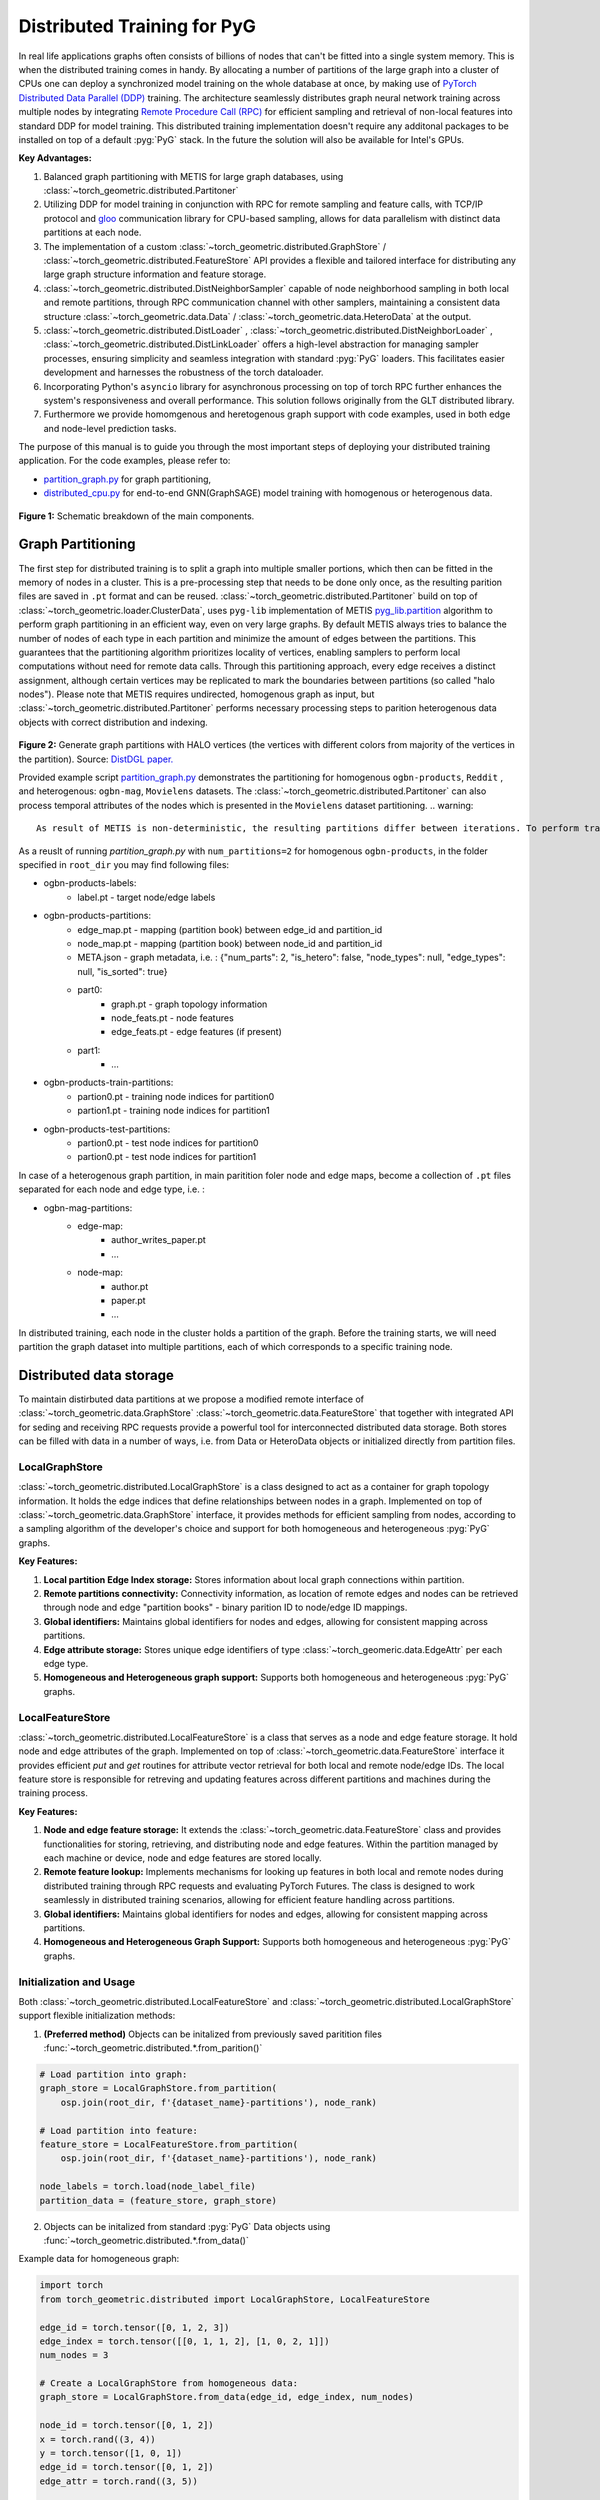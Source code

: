 ==============================
Distributed Training for PyG
==============================

In real life applications graphs often consists of billions of nodes that can't be fitted into a single system memory. This is when the distributed training comes in handy. By allocating a number of partitions of the large graph into a cluster of CPUs one can deploy a synchronized model training on the whole database at once, by making use of `PyTorch Distributed Data Parallel (DDP) <https://pytorch.org/docs/stable/notes/ddp.html>`_ training. The architecture seamlessly distributes graph neural network training across multiple nodes by integrating `Remote Procedure Call (RPC) <https://pytorch.org/docs/stable/rpc.html>`_ for efficient sampling and retrieval of non-local features into standard DDP for model training. This distributed training implementation doesn't require any additonal packages to be installed on top of a default  :pyg:`PyG` stack. In the future the solution will also be available for Intel's GPUs.

**Key Advantages:**

#. Balanced graph partitioning with METIS for large graph databases, using :class:`~torch_geometric.distributed.Partitoner`
#. Utilizing DDP for model training in conjunction with RPC for remote sampling and feature calls, with TCP/IP protocol and `gloo <https://github.com/facebookincubator/gloo>`_ communication library for CPU-based sampling, allows for data parallelism with distinct data partitions at each node.
#. The implementation of a custom :class:`~torch_geometric.distributed.GraphStore` / :class:`~torch_geometric.distributed.FeatureStore` API provides a flexible and tailored interface for distributing any large graph structure information and feature storage.
#. :class:`~torch_geometric.distributed.DistNeighborSampler` capable of node neighborhood sampling in both local and remote partitions, through RPC communication channel with other samplers, maintaining a consistent data structure :class:`~torch_geometric.data.Data` / :class:`~torch_geometric.data.HeteroData` at the output.
#. :class:`~torch_geometric.distributed.DistLoader` , :class:`~torch_geometric.distributed.DistNeighborLoader` , :class:`~torch_geometric.distributed.DistLinkLoader` offers a high-level abstraction for managing sampler processes, ensuring simplicity and seamless integration with standard  :pyg:`PyG` loaders. This facilitates easier development and harnesses the robustness of the torch dataloader.
#. Incorporating Python's ``asyncio`` library for asynchronous processing on top of torch RPC further enhances the system's responsiveness and overall performance. This solution follows originally from the GLT distributed library.
#. Furthermore we provide homomgenous and heretogenous graph support with code examples, used in both edge and node-level prediction tasks.

The purpose of this manual is to guide you through the most important steps of deploying your distributed training application. For the code examples, please refer to:

* `partition_graph.py <https://github.com/pyg-team/pytorch_geometric/blob/master/examples/distributed/pyg/partition_graph.py>`_ for graph partitioning,
* `distributed_cpu.py <https://github.com/pyg-team/pytorch_geometric/blob/master/examples/distributed/pyg/distributed_cpu.py>`_ for end-to-end GNN(GraphSAGE) model training with homogenous or heterogenous data.

.. figure:: ../_figures/dist_proc.png
  :align: center
  :width: 100%
  :alt: Dist PyG schematic breakdown.
**Figure 1:** Schematic breakdown of the main components.

Graph Partitioning
~~~~~~~~~~~~~~~~~~
The first step for distributed training is to split a graph into multiple smaller portions, which then can be fitted in the memory of nodes in a cluster. This is a pre-processing step that needs to be done only once, as the resulting parition files are saved in ``.pt`` format and can be reused. :class:`~torch_geometric.distributed.Partitoner` build on top of :class:`~torch_geometric.loader.ClusterData`, uses ``pyg-lib`` implementation of METIS `pyg_lib.partition <https://pyg-lib.readthedocs.io/en/latest/modules/partition.html>`_ algorithm to perform graph partitioning in an efficient way, even on very large graphs. By default METIS always tries to balance the number of nodes of each type in each partition and minimize the amount of edges between the partitions. This guarantees that the partitioning algorithm prioritizes locality of vertices, enabling samplers to perform local computations without need for remote data calls. Through this partitioning approach, every edge receives a distinct assignment, although certain vertices may be replicated to mark the boundaries between partitions (so called "halo nodes").
Please note that METIS requires undirected, homogenous graph as input, but :class:`~torch_geometric.distributed.Partitoner` performs necessary processing steps to parition heterogenous data objects with correct distribution and indexing.

.. figure:: ../_figures/DGL_metis.png
  :align: center
  :width: 60%
  :alt: Example of graph partitioning with METIS algorithm.

**Figure 2:** Generate graph partitions with HALO vertices (the vertices with different colors from majority of the vertices in the partition). Source: `DistDGL paper. <https://arxiv.org/pdf/2010.05337.pdf>`_

Provided example script `partition_graph.py <https://github.com/pyg-team/pytorch_geometric/blob/master/examples/distributed/pyg/partition_graph.py>`_ demonstrates the partitioning for homogenous ``ogbn-products``, ``Reddit`` , and heterogenous: ``ogbn-mag``, ``Movielens`` datasets.
The :class:`~torch_geometric.distributed.Partitoner` can also process temporal attributes of the nodes which is presented in the ``Movielens`` dataset partitioning.
.. warning::
    As result of METIS is non-deterministic, the resulting partitions differ between iterations. To perform training, make sure that each node has an access to the same data partition. Use a shared drive or remote storage, i.e. a docker volume or manually copy the dataset to each node of the cluster!

As a reuslt of running `partition_graph.py` with ``num_partitions=2`` for  homogenous ``ogbn-products``, in the folder specified in ``root_dir`` you may find following files:

* ogbn-products-labels:
    * label.pt - target node/edge labels
* ogbn-products-partitions:
    * edge_map.pt - mapping (partition book) between edge_id and partition_id
    * node_map.pt - mapping (partition book) between node_id and partition_id
    * META.json - graph metadata, i.e. : {"num_parts": 2, "is_hetero": false, "node_types": null, "edge_types": null, "is_sorted": true}
    * part0:
        * graph.pt - graph topology information
        * node_feats.pt - node features
        * edge_feats.pt - edge features (if present)
    * part1:
        * ...
* ogbn-products-train-partitions:
    * partion0.pt - training node indices for partition0
    * partion1.pt - training node indices for partition1
* ogbn-products-test-partitions:
    * partion0.pt - test node indices for partition0
    * partion0.pt - test node indices for partition1

In case of a heterogenous graph partition, in main paritition foler node and edge maps, become a collection of ``.pt`` files separated for each node and edge type, i.e. :

* ogbn-mag-partitions:
    * edge-map:
        * author_writes_paper.pt
        * ...
    * node-map:
        * author.pt
        * paper.pt
        * ...
    
In distributed training, each node in the cluster holds a partition of the graph. Before the training starts, we will need partition the graph dataset into multiple partitions, each of which corresponds to a specific training node.

Distributed data storage
~~~~~~~~~~~~~~~~~~

To maintain distirbuted data partitions at we propose a modified remote interface of :class:`~torch_geometric.data.GraphStore` \ :class:`~torch_geometric.data.FeatureStore` that together with integrated API for seding and receiving RPC requests provide a powerful tool for interconnected distributed data storage. Both stores can be filled with data in a number of ways, i.e. from Data or HeteroData objects or initialized directly from partition files. 

LocalGraphStore
-------------

:class:`~torch_geometric.distributed.LocalGraphStore` is a class designed to act as a container for graph topology information. It holds the edge indices that define relationships between nodes in a graph. Implemented on top of :class:`~torch_geometric.data.GraphStore` interface, it provides methods for efficient sampling from nodes, according to a sampling algorithm of the developer's choice and support for both homogeneous and heterogeneous :pyg:`PyG` graphs.

**Key Features:**

#. **Local partition Edge Index storage:** Stores information about local graph connections within partition.

#. **Remote partitions connectivity:** Connectivity information, as location of remote edges and nodes can be retrieved through node and edge "partition books" - binary parition ID to node/edge ID mappings.

#. **Global identifiers:** Maintains global identifiers for nodes and edges, allowing for consistent mapping across partitions.

#. **Edge attribute storage:** Stores unique edge identifiers of type :class:`~torch_geomeric.data.EdgeAttr` per each edge type. 

#. **Homogeneous and Heterogeneous graph support:** Supports both homogeneous and heterogeneous :pyg:`PyG` graphs.


LocalFeatureStore
-------------

:class:`~torch_geometric.distributed.LocalFeatureStore` is a class that serves as a node and edge feature storage. It hold node and edge attributes of the graph. Implemented on top of :class:`~torch_geometric.data.FeatureStore` interface it provides efficient `put` and `get` routines for attribute vector retrieval for both local and remote node/edge IDs. The local feature store is responsible for retreving and updating features across different partitions and machines during the training process.

**Key Features:**

#. **Node and edge feature storage:** It extends the :class:`~torch_geometric.data.FeatureStore` class and provides functionalities for storing, retrieving, and distributing node and edge features. Within the partition managed by each machine or device, node and edge features are stored locally.

#. **Remote feature lookup:** Implements mechanisms for looking up features in both local and remote nodes during distributed training through RPC requests and evaluating PyTorch Futures. The class is designed to work seamlessly in distributed training scenarios, allowing for efficient feature handling across partitions.

#. **Global identifiers:** Maintains global identifiers for nodes and edges, allowing for consistent mapping across partitions.

#. **Homogeneous and Heterogeneous Graph Support:** Supports both homogeneous and heterogeneous :pyg:`PyG` graphs.


Initialization and Usage
-------------
Both :class:`~torch_geometric.distributed.LocalFeatureStore` and :class:`~torch_geometric.distributed.LocalGraphStore` support flexible initialization methods:

1. **(Preferred method)** Objects can be initalized from previously saved paritition files :func:`~torch_geometric.distributed.*.from_parition()`

.. code-block:: python

    # Load partition into graph:
    graph_store = LocalGraphStore.from_partition(
        osp.join(root_dir, f'{dataset_name}-partitions'), node_rank)

    # Load partition into feature:
    feature_store = LocalFeatureStore.from_partition(
        osp.join(root_dir, f'{dataset_name}-partitions'), node_rank)

    node_labels = torch.load(node_label_file)
    partition_data = (feature_store, graph_store)

2. Objects can be initalized from standard :pyg:`PyG` Data objects using :func:`~torch_geometric.distributed.*.from_data()`

Example data for homogeneous graph:

.. code-block:: python

    import torch
    from torch_geometric.distributed import LocalGraphStore, LocalFeatureStore

    edge_id = torch.tensor([0, 1, 2, 3])
    edge_index = torch.tensor([[0, 1, 1, 2], [1, 0, 2, 1]])
    num_nodes = 3

    # Create a LocalGraphStore from homogeneous data:
    graph_store = LocalGraphStore.from_data(edge_id, edge_index, num_nodes)

    node_id = torch.tensor([0, 1, 2])
    x = torch.rand((3, 4))
    y = torch.tensor([1, 0, 1])
    edge_id = torch.tensor([0, 1, 2])
    edge_attr = torch.rand((3, 5))

    # Create a LocalFeatureStore from homogeneous data:
    feature_store = LocalFeatureStore.from_data(
        node_id=node_id,
        x=x,
        y=y,
        edge_id=edge_id,
        edge_attr=edge_attr
    )

Example data for heterogeneous graph:

.. code-block:: python

    import torch
    from torch_geometric.distributed import LocalGraphStore, LocalFeatureStore

    edge_id_dict = {
        ('v0', 'e0', 'v1'): torch.tensor([0, 1, 2, 3]),
    }
    edge_index_dict = {
        ('v0', 'e0', 'v1'): torch.tensor([[0, 1, 1, 2], [1, 0, 2, 1]]),
    }
    num_nodes_dict = {'v0': 2, 'v1': 2}

    # Create a LocalGraphStore from heterogeneous data:
    graph_store = LocalGraphStore.from_hetero_data(edge_id_dict, edge_index_dict, num_nodes_dict)

    node_id_dict = {
        'v0': torch.tensor([0, 1]),
        'v1': torch.tensor([2, 3, 4]),
    }
    x_dict = {
        'v0': torch.rand((2, 4)),
        'v1': torch.rand((3, 4)),
    }
    y_dict = {
        'v0': torch.tensor([1, 0]),
        'v1': torch.tensor([1, 0, 1]),
    }
    edge_id_dict = {
        ('v0', 'e0', 'v1'): torch.tensor([0, 1, 2]),
    }
    edge_attr_dict = {
        ('v0', 'e0', 'v1'): torch.rand((3, 5)),
    }
    # Create a LocalFeatureStore from heterogeneous data:
    feature_store = LocalFeatureStore.from_hetero_data(
        node_id_dict=node_id_dict,
        x_dict=x_dict,
        y_dict=y_dict,
        edge_id_dict=edge_id_dict,
        edge_attr_dict=edge_attr_dict
    )

3. Edge indices, edge attributes, edge ids and other relevant information can be added or retrieved using the provided methods.
Below is an example of creating an instance of :class:`~torch_geometric.distributed.LocalGraphStore` and using it for distributed training:

.. code-block:: python

    import torch
    from torch_geometric.distributed import LocalGraphStore

    # Create an instance of LocalGraphStore
    graph_store = LocalGraphStore()

    edge_id = torch.tensor([0, 1, 2, 3])
    edge_index = torch.tensor([[0, 1, 1, 2], [1, 0, 2, 1]])

    # Access or modify attributes
    graph_store.num_partitions = 2
    graph_store.partition_idx = 1

    # Store edge information
    graph_store.put_edge_index(
        edge_index,
        edge_type=None,
        layout='coo',
        size=(100, 100),
    )
    graph_store.put_edge_id(
        edge_id,
        edge_type=None,
        layout='coo',
        size=(100, 100),
    )

    # Retrieve edge information
    edge_attr = graph_store.get_all_edge_attrs()[0]
    retrieved_edge_index = graph_store.get_edge_index(edge_attr)
    retrieved_edge_id = graph_store.get_edge_id(edge_attr)

    # Remove edge information
    graph_store.remove_edge_index(edge_attr)
    graph_store.remove_edge_id(edge_attr)


Remote Feature Request Example
-------------

Below is an example of creating an instance of :class:`~torch_geometric.distributed.LocalFeatureStore` and using it for distributed training:

.. code-block:: python

    import torch
    from torch_geometric.distributed import LocalFeatureStore
    from torch_geometric.distributed.event_loop import to_asyncio_future

    async def get_node_features():
        # Create a LocalFeatureStore instance:
        feature_store = LocalFeatureStore()

        # Add global node identifiers and node features:
        node_ids = torch.tensor([0, 1, 2])
        node_features = torch.randn((3, 64))  # Assuming 64-dimensional node features
        feature_store.put_global_id(node_ids, group_name=None)
        feature_store.put_tensor(node_features, group_name=None, attr_name='x')

        feature_store.num_partitions = 2
        feature_store.node_feat_pb = torch.tensor([0, 0, 1])
        feature_store.meta = {'is_hetero': False}

        # Retrieve node features for a specific node ID:
        node_id_to_lookup = torch.tensor([1])
        future = feature_store.lookup_features(node_id_to_lookup)

        nfeat = await to_asyncio_future(future)

        return nfeat

    # Use the retrieved features in the GNN training process
    # ...


.. _rpc_section:

Setting up communication using DDP & RPC
~~~~~~~~~~~~~~~~~~~~~~~~~~~~~~~~

In this distributed training implementation two `torch.distributed` communication technologies are used:

* ``torch.distributed.ddp`` for data parallel model training
* ``torch.distributed.rpc`` for remote sampling calls & feature retrieval from distributed database

In this context, we opted for ``torch.distributed.rpc`` over alternatives such as gRPC because PyTorch RPC inherently comprehends tensor-type data. Unlike some other RPC methods like gRPC, which require the serialization or digitization of JSON or other user data into tensor types, using this method helps avoid additional serialization/digitization overhead during loss backward for gradient communication.

The DDP group is initialzied in a standard way in the main training script. 

.. code-block:: python

    # Initialize DDP training process group.
    torch.distributed.init_process_group(
        backend='gloo', rank=current_ctx.rank,
        world_size=current_ctx.world_size,
        init_method='tcp://{}:{}'.format(master_addr, ddp_port))

**Note:** For CPU-based sampling the recommended backend is `gloo`.

RPC group initialization is more complicated as it needs to happen in each sampler subprocess. This can be done my modifying :func:`~torch_geometric.distributed.DistLoader.worker_init_fn` that is called at the initialization step of worker processes by a PyTorch base class :class:`torch.utils.data._MultiProcessingDataLoaderIter`. Here we provide a customized init function:

.. code-block:: python

    def worker_init_fn(self, worker_id: int):
        try:
            num_sampler_proc = self.num_workers if self.num_workers > 0 else 1
            self.current_ctx_worker = DistContext(
                world_size=self.current_ctx.world_size * num_sampler_proc,
                rank=self.current_ctx.rank * num_sampler_proc + worker_id,
                global_world_size=self.current_ctx.world_size *
                num_sampler_proc,
                global_rank=self.current_ctx.rank * num_sampler_proc +
                worker_id,
                group_name='mp_sampling_worker',
            )

            init_rpc(
                current_ctx=self.current_ctx_worker,
                master_addr=self.master_addr,
                master_port=self.master_port,
                num_rpc_threads=self.num_rpc_threads,
                rpc_timeout=self.rpc_timeout,
            )
            logging.info(
                f"RPC initiated in worker-{worker_id} "
                f"(current_ctx_worker={self.current_ctx_worker.worker_name})")
            self.dist_sampler.init_sampler_instance()
            self.dist_sampler.register_sampler_rpc()
            global_barrier(timeout=10)  # Wait for all workers to initialize.

            # close RPC & worker group at exit:
            atexit.register(shutdown_rpc, self.current_ctx_worker.worker_name)

        except RuntimeError:
            raise RuntimeError(f"`{self}.init_fn()` could not initialize the "
                               f"worker loop of the neighbor sampler")

This functions first sets a unique :class:`~torch_geomeric.distribued.DistContext` for each worker and assigns it a group and rank, subsequently it initializes a standard :class:`~torch_geomeric.sampler.NeighborSampler` that provides basic functionality also for distributed data processing, and finally registers a new member in an RPC group `mp_sampling_worker`. This RPC connection remains open as long as the sub-process exists. Additonally, we opt for using ``atexit`` module to register additonal cleanup behaviors that are triggered when the process is terminated.

Distributed Sampling
~~~~~~~~~~~~~~~~~~~~~~~~~~~~~~~~

:class:`~torch_geometric.distributed.DistNeighborSampler` is a module designed for efficient distributed training of Graph Neural Networks. It addresses the challenges of sampling neighbors in a distributed environment, where graph data is partitioned across multiple machines or devices. The sampler ensures that GNNs can effectively learn from large-scale graphs, maintaining scalability and performance.

Asynchronous Neighbor Sampling and Feature Collection:
----------------

* Asynchronous neighbor sampling: Asynchronous sampling is implemented using asynchronous ``torch.distributed.RPC`` calls. It allows machines to independently sample neighbors without strict synchronization. Each machine autonomously selects neighbors from its local graph partition, without waiting for others to complete their sampling processes. This approach enhances parallelism, as machines can progress asynchronously leading to faster training. In addition to asynchronous sampling, Distributed Neighbor Sampler also provides asynchronous feature collection.

Customizable Sampling Strategies:
----------------

Users can customize neighbor sampling strategies based on their specific requirements. The module provides flexibility in defining sampling techniques, such as:

* Node sampling
* Edge sampling
* Disjoint sampling
* Node-based temporal sampling
* Edge-based temporal sampling

Additionally, each of these methods is supported for both homogeneous and heterogeneous graph sampling.

Distributed Neighbor Sampling Workflow Key Steps:
-----------------

Each batch of seed indices is passed to the :class:`~torch_geometric.distributed.DistNeighborSampler` and follows three main steps before its made available for the model's forward pass by the data loader:

#. **Distributed node sampling:** Utilizing the training seeds provided by the loader, the neighbor sampling procedure is executed. These training seeds may originate from either local or remote partitions. For nodes within a local partition, the sampling occurs on the local machine. Conversely, for nodes associated with a remote partition, the neighbor sampling is conducted on the machine responsible for storing the respective partition.

#. **Distributed feature lookup:** Each partition stores an array of features of nodes and edges that are within that partition. Consequently, if the output of a sampler on a specific machine includes sampled nodes or edges, that do not pertain in its partition, the machine must initiate an RPC request to a remote server which these nodes (or edges) belong to.

#. **Form :class:`~torch_geometric.sampler.SamplerOutput` into :class:`~torch_geometric.data.Data` format (or its heterogenous counterpart):** Based on the sampler output and the acquired node (or edge) features, a Data/HeteroData object is created. This object forms a batch used in subsequent computational operations of the model. Note that this step occurs within the loader :func:`filter_fn`.

Algorithm Overview:
-------------------

This section outlines the Distributed Neighbor Sampling Algorithm. The algorithm focuses on efficiently sampling neighbors across distributed nodes to facilitate effective learning on large-scale graph-structured data.

.. figure:: ../_figures/dist_sampler.png
  :align: center
  :width: 100%
  :alt: Distributed sampling illustration.
**Figure 3:** Schematic illustration of the Distributed Neighbor Sampling Algorithm.

While the underlying priciples of neighborhood aggregation hold for the distributed sampling process, the method diverges from single-machine sampling on CPU, conventionally performed with :func:`torch.ops.pyg.neighbor_sample`. In distributed training, seed nodes can belong to different partitions, leading to simultaneous sampling on multiple machines for a single batch. Consequently, synchronization of sampling results across machines is necessary to obtain seed nodes for the subsequent layer, requiring modifications to the basic algorithm.

The accompanying image illustrates a graph divided into two partitions, each associated with a distinct machine. For nodes `[0, 1, 5, 6]` in the batch, the objective is to sample all neighbors within a single layer. The process unfolds as follows:

1) In the initial step, the algorithm checks whether the seed nodes belong to the local partition. If affirmative, sampling is executed on the local machine.

2) If the seed nodes belong to a remote partition, an RPC request is dispatched from the local machine to the remote machine to initiate sampling.

3) Upon completion of the neighbor sampling process, results from remote machines are transmitted to the local machine, where they are merged and arranged based on the sampling order (seed nodes first, followed by sampled neighbors in the order of individual seed node sampling). The final step involves removing duplicate nodes.

4)
  * If all layers have been sampled, as is the case in this example, the features of the sampled nodes (or edges in the case of edge sampling) are obtained, and the results are passed to the message channel.

  * If not, new input nodes for the next layer are acquired. In the context of the image example, these nodes would be `[2, 4, 3, 10, 7]`, and the entire process starts from the beginning.

Distributed Neighbor Sampler Code Structure:
-----------------------
# MOVE TO A SEPARATE DOCUMENT?

This section provides an overview of the key elements of Distributed Neighbor Sampler code.

* :func:`~torch_geomeric.distribued.DistNeighborSampler.node_sample`:

  * :func:`~torch_geomeric.distribued.DistNeighborSampler.node_sample`, is responsible for performing layer-by-layer distributed sampling from either a :class:`~torch_geomeric.sampler.NodeSamplerInput` or :class:`~torch_geomeric.distributed.utils.DistEdgeHeteroSamplerInput` object.

  * It supports both homogeneous and heterogeneous graphs, adapting its behavior accordingly.

  * The sampling procedure takes into account temporal aspects.

  * Following the sampling of a single layer, the :func:`~torch_geometric.distributed.utils.remove_duplicates` function is utilized to remove duplicates among the sampled nodes in the result.

  * Upon completion of the sampling process, the :func:`torch.ops.pyg.relabel_neighborhood` (or in the case of hetero graphs: :func:`torch.ops.pyg.hetero_relabel_neighborhood`) function is employed to perform mappings from global to local node indices.

  * The output of the sampling procedure is returned, encapsulated in either a :class:`~torch_geomeric.sampler.SamplerOutput` or :class:`~torch_geomeric.sampler.HeteroSamplerOutput` object.

.. code-block:: python

    async def node_sample(
        self,
        inputs: Union[NodeSamplerInput, DistEdgeHeteroSamplerInput],
    ) -> Union[SamplerOutput, HeteroSamplerOutput]:
        # ...
        # Loop over the layers and perform sampling:
        for i, one_hop_num in enumerate(self.num_neighbors):
            out = await self.sample_one_hop(src, one_hop_num,
                                                src_seed_time, src_batch)
            # Remove duplicates:
            src, node, src_batch, batch = remove_duplicates(
                out, node, batch, self.disjoint)
        # ...
        row, col = torch.ops.pyg.relabel_neighborhood(
                seed,
                torch.cat(node_with_dupl),
                sampled_nbrs_per_node,
                self._sampler.num_nodes,
                torch.cat(batch_with_dupl) if self.disjoint else None,
                self.csc,
                self.disjoint,
        )

        sampler_output = SamplerOutput(
                node=node,
                row=row,
                col=col,
                edge=torch.cat(edge),
                batch=batch if self.disjoint else None,
                num_sampled_nodes=num_sampled_nodes,
                num_sampled_edges=num_sampled_edges,
                metadata=metadata,
        )
        return sampler_output

* :func:`~torch_geometric.distributed.DistNeighborSampler.sample_one_hop`:

  * This function is designed to sample one-hop neighbors for a given set of source nodes (:obj:`srcs`).

  * Using the input data, which consists of the indices of the source nodes :obj:`srcs` and their node type :obj:`src_node_type`, the assignment of these nodes to specific partitions is determined by invoking the :func:`~torch_geometric.distributed.LocalGraphStore.get_partition_ids_from_nids` function.

  * Based on the :obj:`partition_ids` values produced by :func:`~torch_geometric.distributed.LocalGraphStore.get_partition_ids_from_nids` it handles scenarios where the source nodes may be located on either local or remote partitions and executes the sampling accordingly using :func:`~torch_geomeric.distributed.DistNeighborSampler._sample_one_hop` function.

  * In scenarios where nodes are associated with a local partition, sampling occurs on the local machine. Conversely, if the nodes belong to a remote partition, the local machine, utilizing ``torch.disributed.RPC``, sends a request to the remote machine for conducting sampling. The outcome of this sampling procedure is stored in the `torch.Futures` object.

  * The results from local and remote machines are merged in a :func:`~torch_geometric.distributed.DistNeighborSampler.merge_sampler_outputs` to provide a comprehensive output.

.. code-block:: python

    async def sample_one_hop(
        self,
        srcs: Tensor,
        one_hop_num: int,
        seed_time: Optional[Tensor] = None,
        src_batch: Optional[Tensor] = None,
        edge_type: Optional[EdgeType] = None,
    ) -> SamplerOutput:

        # ...
        partition_ids = self.graph_store.get_partition_ids_from_nids(
            srcs, src_node_type)
        # ...
        for i in range(self.graph_store.num_partitions):
            p_id = (self.graph_store.partition_idx +
                    i) % self.graph_store.num_partitions
            p_mask = partition_ids == p_id
            p_srcs = torch.masked_select(srcs, p_mask)
            # ...
            if p_srcs.shape[0] > 0:
                if p_id == self.graph_store.partition_idx:
                    # Sample for one hop on a local machine:
                    p_nbr_out = self._sample_one_hop(p_srcs, one_hop_num,
                                                     p_seed_time, edge_type)
                    p_outputs.pop(p_id)
                    p_outputs.insert(p_id, p_nbr_out)

                else:  # Sample on a remote machine:
                    local_only = False
                    to_worker = self.rpc_router.get_to_worker(p_id)
                    futs.append(
                        rpc_async(
                            to_worker,
                            self.rpc_sample_callee_id,
                            args=(p_srcs, one_hop_num, p_seed_time, edge_type),
                        ))
        # ...
        return self.merge_sampler_outputs(partition_ids, partition_orders,
                                          p_outputs, one_hop_num, src_batch)

* :func:`~torch_geometric.distributed.DistNeighborSampler._sample_one_hop`

  * The primary objective of this function is to invoke the :pyg:`PyG` native neighbor sampling function :func:`torch.ops.pyg.neighbor_sample`, using a :func:`torch.ops.pyg.dist_neighbor_sample` wrapper specifically tailored for distributed behavior.

  * The function is designed to perform one-hop neighbor sampling.

  * The function produces a :class:`~torch_geomeric.sampler.SamplerOutput`` as its output, encapsulating three key pieces of information: the identifiers of the sampled nodes (:obj:`node`), the identifiers of the sampled edges (:obj:`edge`), and the cumulative sum of neighbors per node (:obj:`cumsum_neighbors_per_node`). :obj:`cumsum_neighbors_per_node` stores information about the cumulated sum of the sampled neighbors by each sorce node, that is further needed to relabel global nodes indices into local within a subgraph. This argument is specific for distributed training.

.. code-block:: python

    def _sample_one_hop(
        self,
        input_nodes: Tensor,
        num_neighbors: int,
        seed_time: Optional[Tensor] = None,
        edge_type: Optional[EdgeType] = None,
    ) -> SamplerOutput:
        # ...
        out = torch.ops.pyg.dist_neighbor_sample(
            colptr,
            row,
            input_nodes.to(colptr.dtype),
            num_neighbors,
            node_time,
            None,  # edge_time
            seed_time,
            None,  # TODO: edge_weight
            True,  # csc
            self.replace,
            self.subgraph_type != SubgraphType.induced,
            self.disjoint and node_time is not None,
            self.temporal_strategy,
        )
        node, edge, cumsum_neighbors_per_node = out

        # ...
        return SamplerOutput(
            node=node,
            row=None,
            col=None,
            edge=edge,
            batch=None,
            metadata=(cumsum_neighbors_per_node, ),
        )

Edge Sampling
------------------

* Edge sampling in the context of distributed training closely mirrors the methodology employed on a single machine. This process is facilitated by invoking the :func:`~torch_geometric.distributed.edge_sample` function, a mechanism designed for distributed asynchronous sampling from an edge sampler input. Similarly to the single machine case, the :func:`~torch_geometric.distributed.edge_sample` function invokes the :func:`~torch_geometric.distributed.node_sample` function (but from the distributed package).

* The :class:`~torch_geometric.distributed.utils.DistEdgeHeteroSamplerInput` class has been designed to hold the input parameters required for the distributed heterogeneous link sampling process within the :func:`~torch_geometric.distributed.DistNeighborSampler.node_sample` method. This scenario specifically applies when dealing with edges where the source and target node types are distinct. In other cases, the :class:`~torch_geomeric.sampler.NodeSamplerInput` objetc is used as input to the :func:`~torch_geometric.distributed.DistNeighborSampler.node_sample` function.

.. code-block:: python

        async def edge_sample(
        self,
        inputs: EdgeSamplerInput,
        sample_fn: Callable,
        num_nodes: Union[int, Dict[NodeType, int]],
        disjoint: bool,
        node_time: Optional[Union[Tensor, Dict[str, Tensor]]] = None,
        neg_sampling: Optional[NegativeSampling] = None,
    ) -> Union[SamplerOutput, HeteroSamplerOutput]:
        # ...

        # Heterogeneus Neighborhood Sampling ##################################

        if input_type is not None:
            if input_type[0] != input_type[-1]:  # Two distinct node types:

            # ...
                out = await sample_fn(
                    DistEdgeHeteroSamplerInput(
                        input_id=inputs.input_id,
                        node_dict=seed_dict,
                        time_dict=seed_time_dict,
                        input_type=input_type,
                    ))

            else:
                # Only a single node type: Merge both source and destination.
                # ...

                out = await sample_fn(
                    NodeSamplerInput(
                        input_id=inputs.input_id,
                        node=seed,
                        time=seed_time,
                        input_type=input_type[0],  # csc
                    ))
        # ...

        # Homogeneus Neighborhood Sampling ####################################

        else:
        # ...

            out = await sample_fn(
                NodeSamplerInput(
                    input_id=inputs.input_id,
                    node=seed,
                    time=seed_time,
                    input_type=None,
                ))


Distributed Data Loading
~~~~~~~~~~~~~~~~~~~~~~~~~~~~~~~~

Distributed loader class :class:`~torch_geometric.distributed.DistLoader` is used to provide a simple API for the sampling engine described above. It wraps initialization and cleanup of sampler processes with the modified :func:`~torch_geometric.distributed.DistLoader.worker_init_fn`, which is described in detail in :ref:`rpc_section`.
The distributed class is integrated with standard :pyg:`PyG` :class:`~torch_geometric.loader.NodeLoader` through inhertance in top-level class :class:`~torch_geometric.distribued.DistNeighborLoader` and :pyg:`PyG` :class:`~torch_geometric.loader.LinkLoader` through :class:`~torch_geometric.loader.DistLinkNeighborLoader`.

What makes batch generation slightly different from the single-node case is the step of local and remote feature fetching that follows node sampling. In a traditional workflow the output of iterator is passed directly to the loader, where :class:`~torch_geometric.data.Data` object is created using :func:`~torch_geometric.NodeLoader.filter_fn`. Normally in this step node/edge attributes are assigned by performing lookup on input data object held in the loader. In distributed case, the output node indices need to pass through sampler's internal :func:`~torch_geometric.distributed.DistNeighborSampler._collate_fn` that requests all parititions to return attribute values. Due to asynchronous processing of this step between all sampler sub-processes, the samplers may be forced to return output to :class:`torch.multiprocessing.Queue`, rather than directly to the output. Therefore at loader's initializaton we specify:

.. code-block:: python

        channel = torch.multiprocessing.Queue() if async_sampling else None
        
        transform_sampler_output=self.channel_get if channel else None


Running the Example
~~~~~~~~~~~~~~~~~~~~~~~~~~~~~~~~
The instructions to generate partition data from ``OGB`` datasets and run end-to-end examples are provided here: `examples/distributed/pyg/README.md <https://github.com/pyg-team/pytorch_geometric/tree/master/examples/distributed/pyg/README.md>`_
